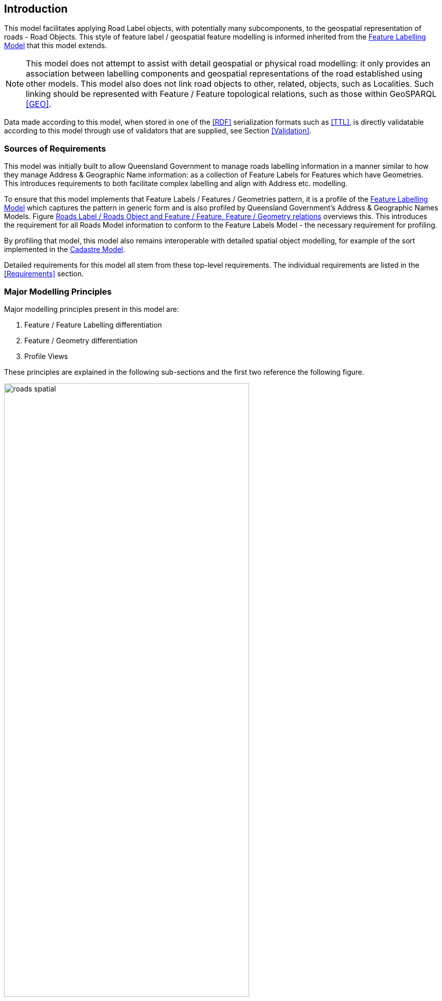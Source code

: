 == Introduction

This model facilitates applying Road Label objects, with potentially many subcomponents, to the geospatial representation of roads - Road Objects. This style of feature label / geospatial feature modelling is informed inherited from the https://linked.data.gov.au/def/fl[Feature Labelling Model] that this model extends.

NOTE: This model does not attempt to assist with detail geospatial or physical road modelling: it only provides an association between labelling components and geospatial representations of the road established using other models. This model also does not link road objects to other, related, objects, such as Localities. Such linking should be represented with Feature / Feature topological relations, such as those within GeoSPARQL <<GEO>>.

Data made according to this model, when stored in one of the <<RDF>> serialization formats such as <<TTL>>, is directly validatable according to this model through use of validators that are supplied, see Section <<Validation>>.

=== Sources of Requirements

This model was initially built to allow Queensland Government to manage roads labelling information in a manner similar to how they manage Address & Geographic Name information: as a collection of Feature Labels for Features which have Geometries. This introduces requirements to both facilitate complex labelling and align with Address etc. modelling.

To ensure that this model implements that Feature Labels / Features / Geometries pattern, it is a profile of the https://linked.data.gov.au/def/lf[Feature Labelling Model] which captures the pattern in generic form and is also profiled by Queensland Government's Address & Geographic Names Models. Figure <<fig-roads-spatial>> overviews this. This introduces the requirement for all Roads Model information to conform to the Feature Labels Model - the necessary requirement for profiling.

By profiling that model, this model also remains interoperable with detailed spatial object modelling, for example of the sort implemented in the https://linked.data.gov.au/cad[Cadastre Model].

Detailed requirements for this model all stem from these top-level requirements. The individual requirements are listed in the <<Requirements>> section.

=== Major Modelling Principles

Major modelling principles present in this model are:

. Feature / Feature Labelling differentiation
. Feature / Geometry differentiation
. Profile Views

These principles are explained in the following sub-sections and the first two reference the following figure.

[[fig-roads-spatial]]
.Roads Label / Roads Object and Feature / Feature, Feature / Geometry relations
image::img/roads-spatial.png[width="75%"]

==== Feature / Feature Labelling differentiation

This model details the elements of a road label but not details of the spatial objects that addresses are assigned to - the geospatial road objects. The general conceptual split of label/spatial object follows the Address/AddressableObject split in ISO19160-1 <<ISO19160-1>>. Addresses there are seen as a form of complex, multi-part, label - Feature Label - for a spatial Feature and Road Labels here are considered a simple case of that.

This allows for the representation, and ultimately the management, of labels - text, numbers, identifiers, references - separately to the management of spatial objects.

This Feature / Feature Labelling separation applies to Geographic Names, Roads and Administrative Areas as well as Addresses and this expression of Feature / Feature Labelling separation for addressing is a formal profile of the more general _Feature Labelling Model_ <<FLM>>. There are other profiles for those other domains. The FLM, this model and the other FLM profiles are all pat of Queensland Spatial Information's https://spatial-information-qld.github.io/supermodel/supermodel.html[_Supermodel_] which is an enterprise data model for multi-model data integration.

==== Feature / Geometry differentiation

(Geo)spatial objects referenced by this model's labelling objects (Road Labels) are not geometries but conceptual spatial objects that have as an expression of their spatial projection one or more geometries. See Figure <<fig-roads-spatial>>. This conceptual object - Feature - and spatial expression - Geometry - split is based on fundamental spatial modelling in standards such as <<ISO19101-1>> and their expression in the Semantic Web spatial standard <<GEO>>.

This Feature / Geometry distinction allows individual spatial objects to have multiple Geometries: different resolutions, in different coordinate systems and even sets of Geometries that have different roles or that show variation over time. This would allow Road Objects to have spatiallity represented with road centrelines, area polygons from cadastre etc., all at the same time, by linking those different spatial representations - the Geometries - to the single conceptual entity - the Feature.

=== Profile Views

Road Labels have multiple roles: they indicate places with names (or Features with Labels), they are things to be managed by data holders, and they have statuses, lifecycles and so on. Sometimes we are only interested in one of these aspects of a Road Label or one _profile_ and not the total information held. We may also be interested only in a reduced set of properties of a Road Label even when others within that role are present, e.g. the current status, not all the statues an Address has ever had. Finally, different implementers of this model may want to implement different jurisdictional profiles of the model that, for example, mandate certain information be stored for Road Labels, that may be meaningless outside that jurisdiction.

All of these sorts of _profiles_ of Road Labels are handled in a similar way in this model: they are declared Profiles of the model that may implement additional rules and/or requirements on data, however they must always conform to the main Roads Model itself.

Profile modelling is given in <<PROF>> and requesting profiles from data conforming to a model is given in <<CONNEGP>>.

=== Model resources

This document is this model's "Specification" which is its authoritative, human-readable, definition document. This model also contains other resources with other roles:

[width="75%", cols="2,1,4"]
|===
| Resource | Role | Notes

| https://spatial-information-qld.github.io/address-model/model.ttl[Ontology] | _Schema_ | The technical, machine-readable, version of this model
| <<Supporting Vocabularies>> | _Vocabulary_ | The codelist vocabularies developed for this model and links to others defined elsewhere but used by this model
| <<Requirements>> Section | _Guidance_ | The Requirements addressed by this model
| <<Validation>> Section & https://github.com/Spatial-Information-QLD/roads-model/blob/main/validator.ttl[SHACL Validator] | _Validation_ | The machine-readable validator file used to validate data claiming conformance to this model
| <<Templating>> Section | _Guidance_ | The template logic used for Basic and Short Form templates
| <<Examples>> Section
&
https://github.com/Spatial-Information-QLD/roads-model/tree/main/extended-examples[Extended example data files] | _Example_ | Examples of data conforming, and some not conforming, to this model
| https://github.com/Spatial-Information-QLD/roads-model[Code Repository] | _Code Repository_ | The online, version control, repository containing all the resources of this model
|===
